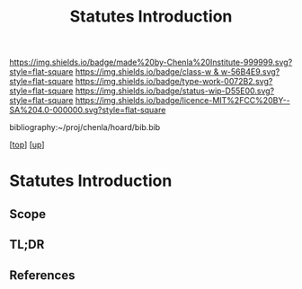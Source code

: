 #   -*- mode: org; fill-column: 60 -*-

#+TITLE: Statutes Introduction
#+STARTUP: showall
#+TOC: headlines 4
#+PROPERTY: filename

[[https://img.shields.io/badge/made%20by-Chenla%20Institute-999999.svg?style=flat-square]] 
[[https://img.shields.io/badge/class-w & w-56B4E9.svg?style=flat-square]]
[[https://img.shields.io/badge/type-work-0072B2.svg?style=flat-square]]
[[https://img.shields.io/badge/status-wip-D55E00.svg?style=flat-square]]
[[https://img.shields.io/badge/licence-MIT%2FCC%20BY--SA%204.0-000000.svg?style=flat-square]]

bibliography:~/proj/chenla/hoard/bib.bib

[[[../../index.org][top]]] [[[../index.org][up]]]

* Statutes Introduction
:PROPERTIES:
:CUSTOM_ID:
:Name:     /home/deerpig/proj/chenla/warp/10/61/intro.org
:Created:  2018-05-06T11:20@Prek Leap (11.642600N-104.919210W)
:ID:       2f2d7def-6c2a-4d85-a3db-16300caf29c8
:VER:      578852497.271938651
:GEO:      48P-491193-1287029-15
:BXID:     proj:WCC1-3167
:Class:    primer
:Type:     work
:Status:   wip
:Licence:  MIT/CC BY-SA 4.0
:END:

** Scope
** TL;DR
** References


